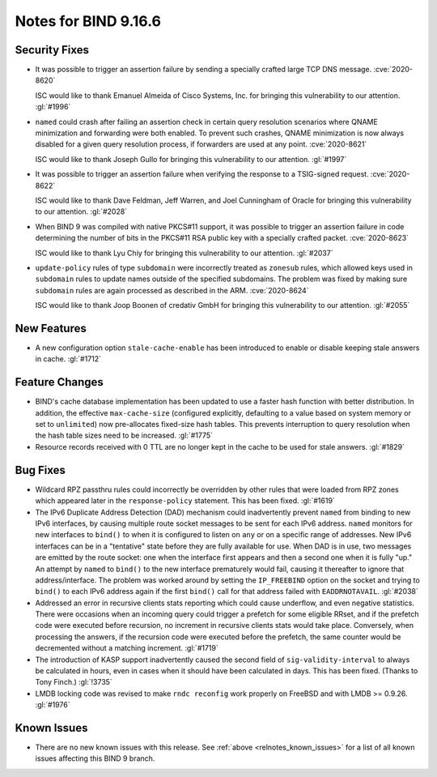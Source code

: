 .. Copyright (C) Internet Systems Consortium, Inc. ("ISC")
..
.. SPDX-License-Identifier: MPL-2.0
..
.. This Source Code Form is subject to the terms of the Mozilla Public
.. License, v. 2.0.  If a copy of the MPL was not distributed with this
.. file, you can obtain one at https://mozilla.org/MPL/2.0/.
..
.. See the COPYRIGHT file distributed with this work for additional
.. information regarding copyright ownership.

Notes for BIND 9.16.6
---------------------

Security Fixes
~~~~~~~~~~~~~~

- It was possible to trigger an assertion failure by sending a specially
  crafted large TCP DNS message. :cve:`2020-8620`

  ISC would like to thank Emanuel Almeida of Cisco Systems, Inc. for
  bringing this vulnerability to our attention. :gl:`#1996`

- ``named`` could crash after failing an assertion check in certain
  query resolution scenarios where QNAME minimization and forwarding
  were both enabled. To prevent such crashes, QNAME minimization is now
  always disabled for a given query resolution process, if forwarders
  are used at any point. :cve:`2020-8621`

  ISC would like to thank Joseph Gullo for bringing this vulnerability
  to our attention. :gl:`#1997`

- It was possible to trigger an assertion failure when verifying the
  response to a TSIG-signed request. :cve:`2020-8622`

  ISC would like to thank Dave Feldman, Jeff Warren, and Joel Cunningham
  of Oracle for bringing this vulnerability to our attention.
  :gl:`#2028`

- When BIND 9 was compiled with native PKCS#11 support, it was possible
  to trigger an assertion failure in code determining the number of bits
  in the PKCS#11 RSA public key with a specially crafted packet.
  :cve:`2020-8623`

  ISC would like to thank Lyu Chiy for bringing this vulnerability to
  our attention. :gl:`#2037`

- ``update-policy`` rules of type ``subdomain`` were incorrectly treated
  as ``zonesub`` rules, which allowed keys used in ``subdomain`` rules
  to update names outside of the specified subdomains. The problem was
  fixed by making sure ``subdomain`` rules are again processed as
  described in the ARM. :cve:`2020-8624`

  ISC would like to thank Joop Boonen of credativ GmbH for bringing this
  vulnerability to our attention. :gl:`#2055`

New Features
~~~~~~~~~~~~

- A new configuration option ``stale-cache-enable`` has been introduced
  to enable or disable keeping stale answers in cache. :gl:`#1712`

Feature Changes
~~~~~~~~~~~~~~~

- BIND's cache database implementation has been updated to use a faster
  hash function with better distribution. In addition, the effective
  ``max-cache-size`` (configured explicitly, defaulting to a value based
  on system memory or set to ``unlimited``) now pre-allocates fixed-size
  hash tables. This prevents interruption to query resolution when the
  hash table sizes need to be increased. :gl:`#1775`

- Resource records received with 0 TTL are no longer kept in the cache
  to be used for stale answers. :gl:`#1829`

Bug Fixes
~~~~~~~~~

- Wildcard RPZ passthru rules could incorrectly be overridden by other
  rules that were loaded from RPZ zones which appeared later in the
  ``response-policy`` statement. This has been fixed. :gl:`#1619`

- The IPv6 Duplicate Address Detection (DAD) mechanism could
  inadvertently prevent ``named`` from binding to new IPv6 interfaces,
  by causing multiple route socket messages to be sent for each IPv6
  address. ``named`` monitors for new interfaces to ``bind()`` to when
  it is configured to listen on ``any`` or on a specific range of
  addresses. New IPv6 interfaces can be in a "tentative" state before
  they are fully available for use. When DAD is in use, two messages are
  emitted by the route socket: one when the interface first appears and
  then a second one when it is fully "up." An attempt by ``named`` to
  ``bind()`` to the new interface prematurely would fail, causing it
  thereafter to ignore that address/interface. The problem was worked
  around by setting the ``IP_FREEBIND`` option on the socket and trying
  to ``bind()`` to each IPv6 address again if the first ``bind()`` call
  for that address failed with ``EADDRNOTAVAIL``. :gl:`#2038`

- Addressed an error in recursive clients stats reporting which could
  cause underflow, and even negative statistics. There were occasions
  when an incoming query could trigger a prefetch for some eligible
  RRset, and if the prefetch code were executed before recursion, no
  increment in recursive clients stats would take place. Conversely,
  when processing the answers, if the recursion code were executed
  before the prefetch, the same counter would be decremented without a
  matching increment. :gl:`#1719`

- The introduction of KASP support inadvertently caused the second field
  of ``sig-validity-interval`` to always be calculated in hours, even in
  cases when it should have been calculated in days. This has been
  fixed. (Thanks to Tony Finch.) :gl:`!3735`

- LMDB locking code was revised to make ``rndc reconfig`` work properly
  on FreeBSD and with LMDB >= 0.9.26. :gl:`#1976`

Known Issues
~~~~~~~~~~~~

- There are no new known issues with this release. See :ref:`above
  <relnotes_known_issues>` for a list of all known issues affecting this
  BIND 9 branch.
